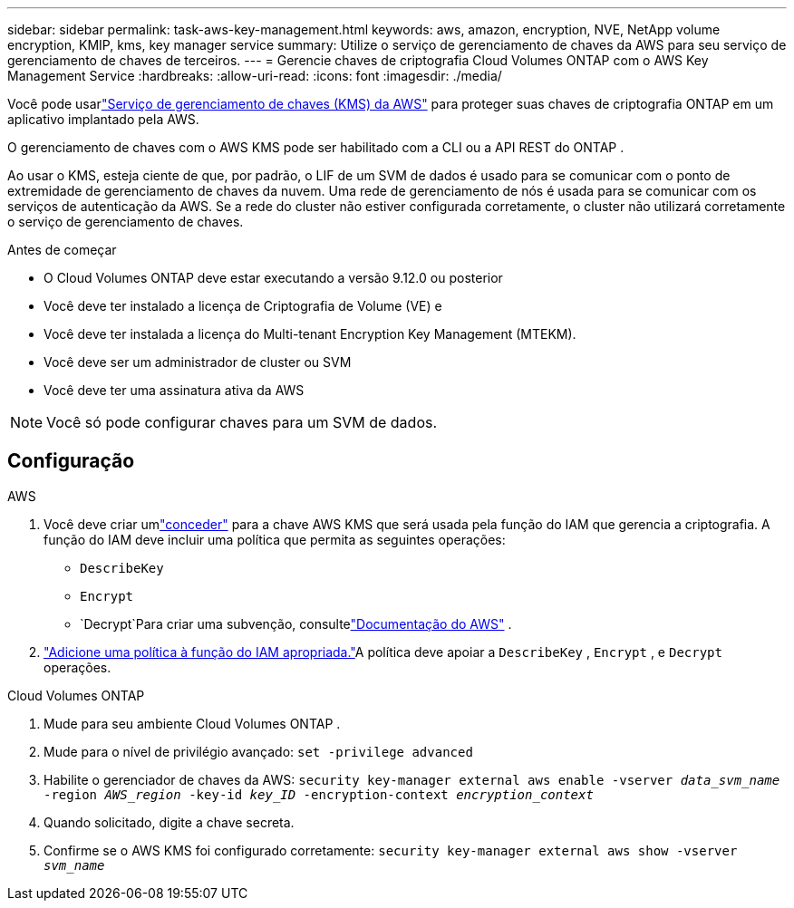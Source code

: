 ---
sidebar: sidebar 
permalink: task-aws-key-management.html 
keywords: aws, amazon, encryption, NVE, NetApp volume encryption, KMIP, kms, key manager service 
summary: Utilize o serviço de gerenciamento de chaves da AWS para seu serviço de gerenciamento de chaves de terceiros. 
---
= Gerencie chaves de criptografia Cloud Volumes ONTAP com o AWS Key Management Service
:hardbreaks:
:allow-uri-read: 
:icons: font
:imagesdir: ./media/


[role="lead"]
Você pode usarlink:https://docs.aws.amazon.com/kms/latest/developerguide/overview.html["Serviço de gerenciamento de chaves (KMS) da AWS"^] para proteger suas chaves de criptografia ONTAP em um aplicativo implantado pela AWS.

O gerenciamento de chaves com o AWS KMS pode ser habilitado com a CLI ou a API REST do ONTAP .

Ao usar o KMS, esteja ciente de que, por padrão, o LIF de um SVM de dados é usado para se comunicar com o ponto de extremidade de gerenciamento de chaves da nuvem.  Uma rede de gerenciamento de nós é usada para se comunicar com os serviços de autenticação da AWS.  Se a rede do cluster não estiver configurada corretamente, o cluster não utilizará corretamente o serviço de gerenciamento de chaves.

.Antes de começar
* O Cloud Volumes ONTAP deve estar executando a versão 9.12.0 ou posterior
* Você deve ter instalado a licença de Criptografia de Volume (VE) e
* Você deve ter instalada a licença do Multi-tenant Encryption Key Management (MTEKM).
* Você deve ser um administrador de cluster ou SVM
* Você deve ter uma assinatura ativa da AWS



NOTE: Você só pode configurar chaves para um SVM de dados.



== Configuração

.AWS
. Você deve criar umlink:https://docs.aws.amazon.com/kms/latest/developerguide/concepts.html#grant["conceder"^] para a chave AWS KMS que será usada pela função do IAM que gerencia a criptografia.  A função do IAM deve incluir uma política que permita as seguintes operações:
+
** `DescribeKey`
** `Encrypt`
** `Decrypt`Para criar uma subvenção, consultelink:https://docs.aws.amazon.com/kms/latest/developerguide/create-grant-overview.html["Documentação do AWS"^] .


. link:https://docs.aws.amazon.com/IAM/latest/UserGuide/access_policies_manage-attach-detach.html["Adicione uma política à função do IAM apropriada."^]A política deve apoiar a `DescribeKey` , `Encrypt` , e `Decrypt` operações.


.Cloud Volumes ONTAP
. Mude para seu ambiente Cloud Volumes ONTAP .
. Mude para o nível de privilégio avançado:
`set -privilege advanced`
. Habilite o gerenciador de chaves da AWS:
`security key-manager external aws enable -vserver _data_svm_name_ -region _AWS_region_ -key-id _key_ID_ -encryption-context _encryption_context_`
. Quando solicitado, digite a chave secreta.
. Confirme se o AWS KMS foi configurado corretamente:
`security key-manager external aws show -vserver _svm_name_`

